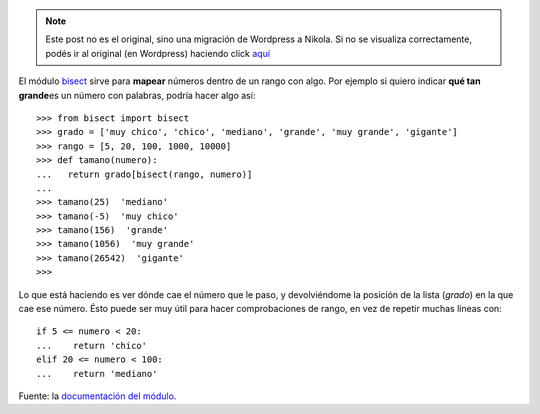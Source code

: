 .. link:
.. description:
.. tags: modulos, python
.. date: 2008/05/20 01:15:15
.. title: #2 Modulo: bisect
.. slug: modulo-bisect


.. note::

   Este post no es el original, sino una migración de Wordpress a
   Nikola. Si no se visualiza correctamente, podés ir al original (en
   Wordpress) haciendo click aquí_

.. _aquí: http://humitos.wordpress.com/2008/05/20/modulo-bisect/


El módulo `bisect <http://docs.python.org/lib/module-bisect.html>`__
sirve para **mapear** números dentro de un rango con algo. Por ejemplo
si quiero indicar **qué tan grande**\ es un número con palabras, podría
hacer algo así::

  >>> from bisect import bisect
  >>> grado = ['muy chico', 'chico', 'mediano', 'grande', 'muy grande', 'gigante']
  >>> rango = [5, 20, 100, 1000, 10000]
  >>> def tamano(numero):
  ...   return grado[bisect(rango, numero)]
  ...
  >>> tamano(25)  'mediano'
  >>> tamano(-5)  'muy chico'
  >>> tamano(156)  'grande'
  >>> tamano(1056)  'muy grande'
  >>> tamano(26542)  'gigante'
  >>>

Lo que está haciendo es ver dónde cae el número que le paso, y
devolviéndome la posición de la lista (*grado*) en la que cae ese
número. Ésto puede ser muy útil para hacer comprobaciones de rango, en
vez de repetir muchas líneas con::

  if 5 <= numero < 20:
  ...    return 'chico'
  elif 20 <= numero < 100:
  ...    return 'mediano'

Fuente: la `documentación del
módulo <http://docs.python.org/lib/module-bisect.html>`__.
